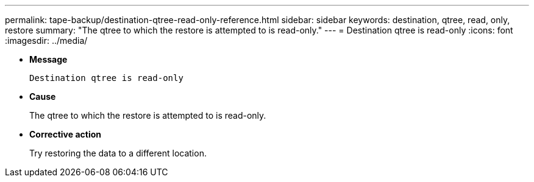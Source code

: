 ---
permalink: tape-backup/destination-qtree-read-only-reference.html
sidebar: sidebar
keywords: destination, qtree, read, only, restore
summary: "The qtree to which the restore is attempted to is read-only."
---
= Destination qtree is read-only
:icons: font
:imagesdir: ../media/

[.lead]
* *Message*
+
`Destination qtree is read-only`

* *Cause*
+
The qtree to which the restore is attempted to is read-only.

* *Corrective action*
+
Try restoring the data to a different location.
